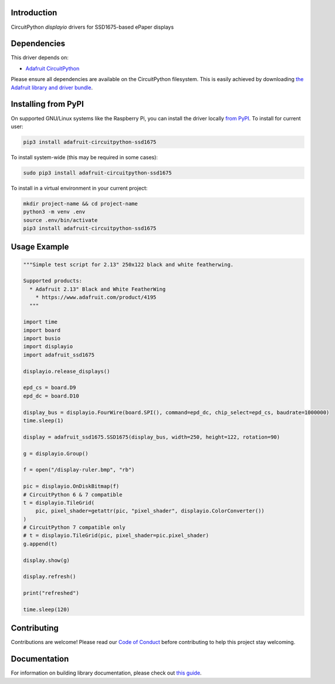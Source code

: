 Introduction
============

.. image:: https://readthedocs.org/projects/adafruit-circuitpython-ssd1675/badge/?version=latest
    :target: https://circuitpython.readthedocs.io/projects/ssd1675/en/latest/
    :alt: Documentation Status

.. image:: https://img.shields.io/discord/327254708534116352.svg
    :target: https://adafru.it/discord
    :alt: Discord

.. image:: https://github.com/adafruit/Adafruit_CircuitPython_SSD1675/workflows/Build%20CI/badge.svg
    :target: https://github.com/adafruit/Adafruit_CircuitPython_SSD1675/actions
    :alt: Build Status

CircuitPython `displayio` drivers for SSD1675-based ePaper displays


Dependencies
=============
This driver depends on:

* `Adafruit CircuitPython <https://github.com/adafruit/circuitpython>`_

Please ensure all dependencies are available on the CircuitPython filesystem.
This is easily achieved by downloading
`the Adafruit library and driver bundle <https://github.com/adafruit/Adafruit_CircuitPython_Bundle>`_.

Installing from PyPI
=====================

On supported GNU/Linux systems like the Raspberry Pi, you can install the driver locally `from
PyPI <https://pypi.org/project/adafruit-circuitpython-ssd1675/>`_. To install for current user:

.. code-block:: shell

    pip3 install adafruit-circuitpython-ssd1675

To install system-wide (this may be required in some cases):

.. code-block:: shell

    sudo pip3 install adafruit-circuitpython-ssd1675

To install in a virtual environment in your current project:

.. code-block:: shell

    mkdir project-name && cd project-name
    python3 -m venv .env
    source .env/bin/activate
    pip3 install adafruit-circuitpython-ssd1675

Usage Example
=============

.. code-block:: python

    """Simple test script for 2.13" 250x122 black and white featherwing.

    Supported products:
      * Adafruit 2.13" Black and White FeatherWing
        * https://www.adafruit.com/product/4195
      """

    import time
    import board
    import busio
    import displayio
    import adafruit_ssd1675

    displayio.release_displays()

    epd_cs = board.D9
    epd_dc = board.D10

    display_bus = displayio.FourWire(board.SPI(), command=epd_dc, chip_select=epd_cs, baudrate=1000000)
    time.sleep(1)

    display = adafruit_ssd1675.SSD1675(display_bus, width=250, height=122, rotation=90)

    g = displayio.Group()

    f = open("/display-ruler.bmp", "rb")

    pic = displayio.OnDiskBitmap(f)
    # CircuitPython 6 & 7 compatible
    t = displayio.TileGrid(
        pic, pixel_shader=getattr(pic, "pixel_shader", displayio.ColorConverter())
    )
    # CircuitPython 7 compatible only
    # t = displayio.TileGrid(pic, pixel_shader=pic.pixel_shader)
    g.append(t)

    display.show(g)

    display.refresh()

    print("refreshed")

    time.sleep(120)

Contributing
============

Contributions are welcome! Please read our `Code of Conduct
<https://github.com/adafruit/Adafruit_CircuitPython_SSD1675/blob/main/CODE_OF_CONDUCT.md>`_
before contributing to help this project stay welcoming.

Documentation
=============

For information on building library documentation, please check out `this guide <https://learn.adafruit.com/creating-and-sharing-a-circuitpython-library/sharing-our-docs-on-readthedocs#sphinx-5-1>`_.
